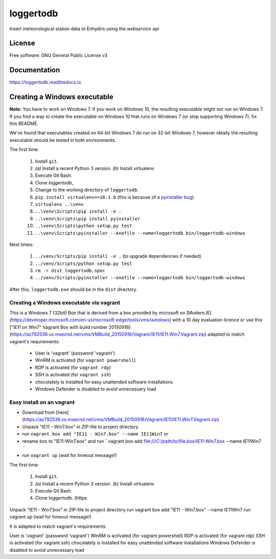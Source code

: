 ==========
loggertodb
==========


.. image:: https://img.shields.io/travis/openmeteo/loggertodb.svg
        :target: https://travis-ci.org/openmeteo/loggertodb

.. image:: https://codecov.io/github/openmeteo/loggertodb/coverage.svg
        :target: https://codecov.io/gh/openmeteo/loggertodb
        :alt: Coverage

.. image:: https://img.shields.io/pypi/v/loggertodb.svg
        :target: https://pypi.python.org/pypi/loggertodb

.. image:: https://readthedocs.org/projects/loggertodb/badge/?version=latest
        :target: https://loggertodb.readthedocs.io/en/latest/?badge=latest
        :alt: Documentation Status

.. image:: https://pyup.io/repos/github/openmeteo/loggertodb/shield.svg
     :target: https://pyup.io/repos/github/openmeteo/loggertodb/
     :alt: Updates



Insert meteorological station data to Enhydris using the `webservice api`

License
=======

Free software: GNU General Public License v3

Documentation
=============

https://loggertodb.readthedocs.io.

Creating a Windows executable
=============================

**Note:** You have to work on Windows 7. If you work on Windows 10, the
resulting executable might not run on Windows 7. If you find a way to
create the executable on Windows 10 that runs on Windows 7 (or stop
supporting Windows 7), fix this README.

We've found that executables created on 64-bit Windows 7 do run on
32-bit Windows 7, however ideally the resulting executable should be
tested in both environments.

The first time:

 1. Install ``git``.
 2. `(a)` Install a recent Python 3 version. `(b)` Install virtualenv
 3. Execute Git Bash.
 4. Clone `loggertodb_` 
 5. Change to the working directory of ``loggertodb``.
 6. ``pip install virtualenv==16.1.0`` (this is because of a
    `pyinstaller bug`_).
 7. ``virtualenv ..\venv``
 8. ``..\venv\Scripts\pip install -e .``
 9. ``..\venv\Scripts\pip install pyinstaller``
 10. ``..\venv\Scripts\python setup.py test``
 11. ``..\venv\Scripts\pyinstaller --onefile --name=loggertodb bin/loggertodb-windows``

.. _pyinstaller bug: https://github.com/pyinstaller/pyinstaller/issues/4064
.. _loggertodb: https://github.com/openmeteo/loggertodb

Next times:

 1. ``../venv/Scripts/pip install -e .`` (to upgrade dependencies if needed)
 2. ``../venv/Scripts/python setup.py test``
 3. ``rm -r dist loggertodb.spec``
 4. ``../venv/Scripts/pyinstaller --onefile --name=loggertodb bin/loggertodb-windows``

After this, ``loggertodb.exe`` should be in the ``dist`` directory.


Creating a Windows executable via vagrant
------------------------------------------

This is a Windows 7 (32bit) Box that is derived from a box provided by
microsoft on [Modern.IE](https://developer.microsoft.com/en-us/microsoft-edge/tools/vms/windows) with a 10 day evaluation licence or use this
["IE11 on Win7" Vagrant Box with build number 20150916](https://az792536.vo.msecnd.net/vms/VMBuild_20150916/Vagrant/IE11/IE11.Win7.Vagrant.zip) adapted to match vagrant's requirements:

 * User is 'vagrant' (password 'vagrant')
 * WinRM is activated (for ``vagrant powershell``)
 * RDP is activated (for ``vagrant rdp``)
 * SSH is activated (for ``vagrant ssh``)
 * chocolately is installed for easy unattended software installations
 * Windows Defender is disabled to avoid unnecessary load


Easy install  on an vagrant
--------------------------------
* Download from [here](https://az792536.vo.msecnd.net/vms/VMBuild_20150916/Vagrant/IE11/IE11.Win7.Vagrant.zip)
* Unpack "IE11 - Win7.box" in ZIP-file to project directory
* run ``vagrant box add "IE11 - Win7.box" --name IE11Win7`` or
* rename box to "IE11-Win7.box" and run ``vagrant box add  file:///C:/path/to/file.box/IE11-Win7.box  --name IE11Win7 ``
* run ``vagrant up`` (wait for timeout message!)


The first time:

 1. Install ``git``.
 2. `(a)` Install a recent Python 3 version. `(b)` Install virtualenv
 3. Execute Git Bash.
 4. Clone loggertodb. (https

Unpack "IE11 - Win7.box" in ZIP-file to project directory
run vagrant box add "IE11 - Win7.box" --name IE11Win7
run vagrant up (wait for timeout message!)

It is adapted to match vagrant's requirements:

User is 'vagrant' (password 'vagrant')
WinRM is activated (for vagrant powershell)
RDP is activated (for vagrant rdp)
SSH is activated (for vagrant ssh)
chocolately is installed for easy unattended software installations
Windows Defender is disabled to avoid unnecessary load





